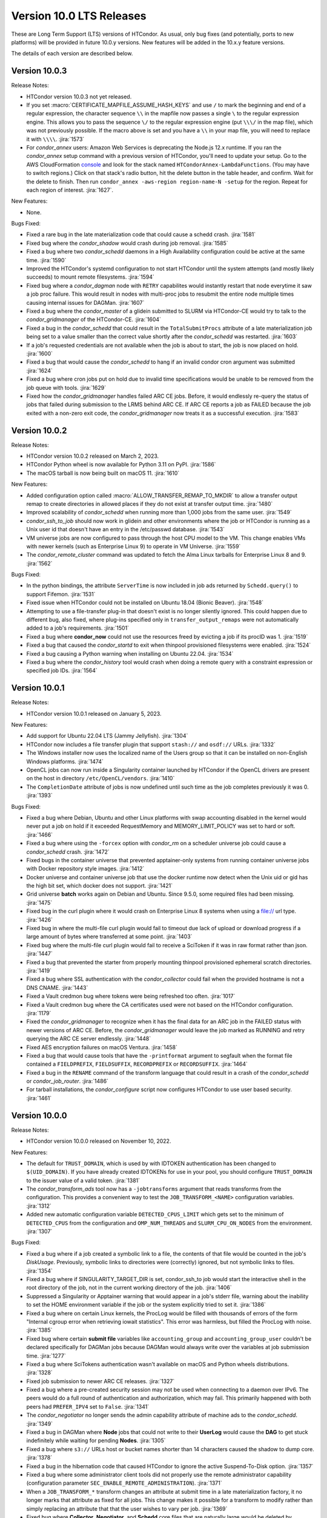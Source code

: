 Version 10.0 LTS Releases
=========================

These are Long Term Support (LTS) versions of HTCondor. As usual, only bug fixes
(and potentially, ports to new platforms) will be provided in future
10.0.y versions. New features will be added in the 10.x.y feature versions.

The details of each version are described below.

.. _lts-version-history-1003:

Version 10.0.3
--------------

Release Notes:

.. HTCondor version 10.0.3 released on Month Date, 2023.

- HTCondor version 10.0.3 not yet released.

- If you set :macro:`CERTIFICATE_MAPFILE_ASSUME_HASH_KEYS` and use ``/`` to
  mark the beginning and end of a regular expression, the character sequence
  ``\\`` in the mapfile now passes a single ``\`` to the regular expression
  engine.  This allows you to pass the sequence ``\/`` to the regular
  expression engine (put ``\\\/`` in the map file), which was not previously
  possible.  If the macro above is set and you have a ``\\`` in your map file,
  you will need to replace it with ``\\\\``.
  :jira:`1573`

- For *condor_annex* users: Amazon Web Services is deprecating the Node.js
  12.x runtime.  If you ran the *condor_annex* setup command with a previous
  version of HTCondor, you'll need to update your setup.  Go to the AWS
  CloudFormation `console <https://console.aws.amazon.com/cloudformation/>`_
  and look for the stack named ``HTCondorAnnex-LambdaFunctions``.  (You
  may have to switch regions.)  Click on that stack's radio button, hit
  the delete button in the table header, and confirm.  Wait for the delete
  to finish.  Then run ``condor_annex -aws-region region-name-N -setup``
  for the region.  Repeat for each region of interest.
  :jira:`1627`.

New Features:

- None.

Bugs Fixed:

- Fixed a rare bug in the late materialization code that could
  cause a schedd crash.
  :jira:`1581`

- Fixed bug where the *condor_shadow* would crash during job removal.
  :jira:`1585`

- Fixed a bug where two *condor_schedd* daemons in a High Availability
  configuration could be active at the same time.
  :jira:`1590`

- Improved the HTCondor's systemd configuration to not start HTCondor until the
  system attempts (and mostly likely succeeds) to mount remote filesystems.
  :jira:`1594`

- Fixed bug where a *condor_dagman* node with ``RETRY`` capabilites would instantly
  restart that node everytime it saw a job proc failure. This would result in nodes
  with multi-proc jobs to resubmit the entire node multiple times causing internal
  issues for DAGMan.
  :jira:`1607`

- Fixed a bug where the *condor_master* of a glidein submitted to
  SLURM via HTCondor-CE would try to talk to the *condor_gridmanager*
  of the HTCondor-CE.
  :jira:`1604`

- Fixed a bug in the *condor_schedd* that could result in the ``TotalSubmitProcs``
  attribute of a late materialization job being set to a value smaller than the
  correct value shortly after the *condor_schedd* was restarted.
  :jira:`1603`

- If a job's requested credentials are not available when the job is
  about to start, the job is now placed on hold.
  :jira:`1600`

- Fixed a bug that would cause the *condor_schedd* to hang if an
  invalid condor cron argument was submitted
  :jira:`1624`

- Fixed a bug where cron jobs put on hold due to invalid time specifications
  would be unable to be removed from the job queue with tools.
  :jira:`1629`

- Fixed how the *condor_gridmanager* handles failed ARC CE jobs.
  Before, it would endlessly re-query the status of jobs that failed
  during submission to the LRMS behind ARC CE.
  If ARC CE reports a job as FAILED because the job exited with a
  non-zero exit code, the *condor_gridmanager* now treats it as a
  successful execution.
  :jira:`1583`

.. _lts-version-history-1002:

Version 10.0.2
--------------

Release Notes:

- HTCondor version 10.0.2 released on March 2, 2023.

- HTCondor Python wheel is now available for Python 3.11 on PyPI.
  :jira:`1586`

- The macOS tarball is now being built on macOS 11.
  :jira:`1610`

New Features:

- Added configuration option called :macro:`ALLOW_TRANSFER_REMAP_TO_MKDIR` to allow
  a transfer output remap to create directories in allowed places if they
  do not exist at transfer output time.
  :jira:`1480`

- Improved scalability of *condor_schedd* when running more than 1,000 jobs
  from the same user.
  :jira:`1549`

- *condor_ssh_to_job* should now work in glidein and other environments
  where the job or HTCondor is running as a Unix user id that doesn't
  have an entry in the /etc/passwd database.
  :jira:`1543`

- VM universe jobs are now configured to pass through the host CPU model
  to the VM. This change enables VMs with newer kernels (such as Enterprise
  Linux 9) to operate in VM Universe.
  :jira:`1559`

- The *condor_remote_cluster* command was updated to fetch the Alma Linux
  tarballs for Enterprise Linux 8 and 9.
  :jira:`1562`

Bugs Fixed:

- In the python bindings, the attribute ``ServerTime`` is now included
  in job ads returned by ``Schedd.query()`` to support Fifemon.
  :jira:`1531`

- Fixed issue when HTCondor could not be installed on Ubuntu 18.04
  (Bionic Beaver).
  :jira:`1548`

- Attempting to use a file-transfer plug-in that doesn't exist is no longer
  silently ignored.  This could happen due to different bug, also fixed, where plug-ins
  specified only in ``transfer_output_remaps`` were not automatically added
  to a job's requirements.
  :jira:`1501`

- Fixed a bug where **condor_now** could not use the resources freed by
  evicting a job if its procID was 1.
  :jira:`1519`

- Fixed a bug that caused the *condor_startd* to exit when thinpool
  provisioned filesystems were enabled.
  :jira:`1524`

- Fixed a bug causing a Python warning when installing on Ubuntu 22.04.
  :jira:`1534`

- Fixed a bug where the *condor_history* tool would crash
  when doing a remote query with a constraint expression or specified
  job IDs.
  :jira:`1564`

.. _lts-version-history-1001:

Version 10.0.1
--------------

Release Notes:

- HTCondor version 10.0.1 released on January 5, 2023.

New Features:

- Add support for Ubuntu 22.04 LTS (Jammy Jellyfish).
  :jira:`1304`

- HTCondor now includes a file transfer plugin that support ``stash://``
  and ``osdf://`` URLs.
  :jira:`1332`

- The Windows installer now uses the localized name of the Users group
  so that it can be installed on non-English Windows platforms.
  :jira:`1474`

- OpenCL jobs can now run inside a Singularity container launched by HTCondor if the
  OpenCL drivers are present on the host in directory ``/etc/OpenCL/vendors``.
  :jira:`1410`

- The ``CompletionDate`` attribute of jobs is now undefined until such time as the job completes
  previously it was 0.
  :jira:`1393`

Bugs Fixed:

- Fixed a bug where Debian, Ubuntu and other Linux platforms with
  swap accounting disabled in the kernel would never put
  a job on hold if it exceeded RequestMemory and
  MEMORY_LIMIT_POLICY was set to hard or soft.
  :jira:`1466`

- Fixed a bug where using the ``-forcex`` option with *condor_rm*
  on a scheduler universe job could cause a *condor_schedd* crash.
  :jira:`1472`

- Fixed bugs in the container universe that prevented
  apptainer-only systems from running container universe jobs
  with Docker repository style images.
  :jira:`1412`

- Docker universe and container universe job that use the docker runtime now detect
  when the Unix uid or gid has the high bit set, which docker does not support.
  :jira:`1421`

- Grid universe **batch** works again on Debian and Ubuntu.
  Since 9.5.0, some required files had been missing.
  :jira:`1475`

- Fixed bug in the curl plugin where it would crash on Enterprise Linux 8
  systems when using a file:// url type.
  :jira:`1426`

- Fixed bug in where the multi-file curl plugin would fail to timeout
  due lack of upload or download progress if a large amount of bytes
  where transferred at some point.
  :jira:`1403`
  
- Fixed bug where the multi-file curl plugin would fail to receive a SciToken
  if it was in raw format rather than json.
  :jira:`1447`
  
- Fixed a bug that prevented the starter from properly mounting
  thinpool provisioned ephemeral scratch directories.
  :jira:`1419`

- Fixed a bug where SSL authentication with the *condor_collector* could
  fail when the provided hostname is not a DNS CNAME.
  :jira:`1443`

- Fixed a Vault credmon bug where tokens were being refreshed too often.
  :jira:`1017`

- Fixed a Vault credmon bug where the CA certificates used were not based on the
  HTCondor configuration.
  :jira:`1179`

- Fixed the *condor_gridmanager* to recognize when it has the final 
  data for an ARC job in the FAILED status with newer versions of ARC CE. 
  Before, the *condor_gridmanager* would leave the job marked as 
  RUNNING and retry querying the ARC CE server endlessly. 
  :jira:`1448`

- Fixed AES encryption failures on macOS Ventura.
  :jira:`1458`

- Fixed a bug that would cause tools that have the ``-printformat`` argument to segfault
  when the format file contained a ``FIELDPREFIX``, ``FIELDSUFFIX``, ``RECORDPREFIX`` or ``RECORDSUFFIX``.
  :jira:`1464`

- Fixed a bug in the ``RENAME`` command of the transform language that could result in a
  crash of the *condor_schedd* or *condor_job_router*.
  :jira:`1486`

- For tarball installations, the *condor_configure* script now configures
  HTCondor to use user based security.
  :jira:`1461`

.. _lts-version-history-1000:

Version 10.0.0
--------------

Release Notes:

- HTCondor version 10.0.0 released on November 10, 2022.

New Features:

- The default for ``TRUST_DOMAIN``, which is used by with IDTOKEN authentication
  has been changed to ``$(UID_DOMAIN)``.  If you have already created IDTOKENs for 
  use in your pool, you should configure ``TRUST_DOMAIN`` to the issuer value of a valid token.
  :jira:`1381`

- The *condor_transform_ads* tool now has a ``-jobtransforms`` argument that reads
  transforms from the configuration.  This provides a convenient way to test the
  ``JOB_TRANSFORM_<NAME>`` configuration variables.
  :jira:`1312`

- Added new automatic configuration variable ``DETECTED_CPUS_LIMIT`` which gets set
  to the minimum of ``DETECTED_CPUS`` from the configuration and ``OMP_NUM_THREADS``
  and ``SLURM_CPU_ON_NODES`` from the environment.
  :jira:`1307`

Bugs Fixed:

- Fixed a bug where if a job created a symbolic link to a file, the contents of
  that file would be counted in the job's `DiskUsage`.  Previously,
  symbolic links to directories were (correctly) ignored, but not symbolic links to
  files.
  :jira:`1354`

- Fixed a bug where if SINGULARITY_TARGET_DIR is set, condor_ssh_to
  job would start the interactive shell in the root directory of
  the job, not in the current working directory of the job.
  :jira:`1406`

- Suppressed a Singularity or Apptainer warning that would appear
  in a job's stderr file, warning about the inability to set the
  HOME environment variable if the job or the system explicitly tried
  to set it.
  :jira:`1386`

- Fixed a bug where on certain Linux kernels, the ProcLog would be filled
  with thousands of errors of the form  "Internal cgroup error when 
  retrieving iowait statistics".  This error was harmless, but filled
  the ProcLog with noise.
  :jira:`1385`

- Fixed bug where certain **submit file** variables like ``accounting_group`` and
  ``accounting_group_user`` couldn't be declared specifically for DAGMan jobs because
  DAGMan would always write over the variables at job submission time.
  :jira:`1277`

- Fixed a bug where SciTokens authentication wasn't available on macOS
  and Python wheels distributions.
  :jira:`1328`

- Fixed job submission to newer ARC CE releases.
  :jira:`1327`

- Fixed a bug where a pre-created security session may not be used
  when connecting to a daemon over IPv6.
  The peers would do a full round of authentication and authorization,
  which may fail.
  This primarily happened with both peers had ``PREFER_IPV4`` set to
  ``False``.
  :jira:`1341`

- The *condor_negotiator* no longer sends the admin capability
  attribute of  machine ads to the *condor_schedd*.
  :jira:`1349`

- Fixed a bug in DAGMan where **Node** jobs that could not write to their **UserLog**
  would cause the **DAG** to get stuck indefinitely while waiting for pending **Nodes**.
  :jira:`1305`

- Fixed a bug where ``s3://`` URLs host or bucket names shorter than 14
  characters caused the shadow to dump core.
  :jira:`1378`

- Fixed a bug in the hibernation code that caused HTCondor to ignore
  the active Suspend-To-Disk option.
  :jira:`1357`

- Fixed a bug where some administrator client tools did not properly
  use the remote administrator capability (configuration parameter
  ``SEC_ENABLE_REMOTE_ADMINISTRATION``).
  :jira:`1371`

- When a ``JOB_TRANSFORM_*`` transform changes an attribute at submit time in a late
  materialization factory, it no longer marks that attribute as fixed for all jobs.  This
  change makes it possible for a transform to modify rather than simply replacing an attribute
  that that the user wishes to vary per job.
  :jira:`1369`

- Fixed bug where **Collector**, **Negotiator**, and **Schedd** core files that are naturally
  large would be deleted by *condor_preen* because the file sizes exceeded the max file size.
  :jira:`1377`

- Fixed a bug that could cause a daemon or tool to crash when
  connecting to a daemon using a security session.
  This particularly affected the *condor_schedd*.
  :jira:`1372`

- Fixed a bug that could cause digits to be truncated reading resource usage information
  from the job event log via the Python or C++ APIs for reading event logs. Note this only
  happens for very large values of requested or allocated disk, memory.
  :jira:`1263`

- Fixed a bug where GPUs that were marked as OFFLINE in the **Startd** would still be available
  for matchmaking in the ``AvailableGPUs`` attribute.
  :jira:`1397`

- The executables within the tarball distribution now use ``RPATH`` to find
  shared libraries.  Formerly, ``RUNPATH`` was used and tarballs became
  susceptible to failures when independently compiled HTCondor libraries were
  present in the ``LD_LIBRARY_PATH``.
  :jira:`1405`
